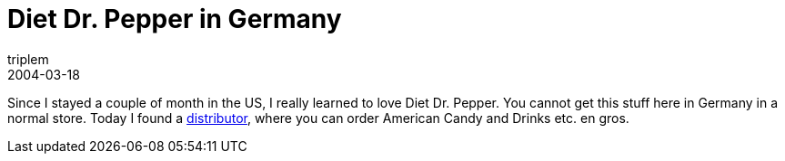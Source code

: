 = Diet Dr. Pepper in Germany
triplem
2004-03-18
:jbake-type: post
:jbake-status: published
:jbake-tags: Common

Since I stayed a couple of month in the US, I really learned to love Diet Dr. Pepper. You cannot get this stuff here in Germany in a normal store. Today I found a http://www.americancandy.de/[distributor], where you can order American Candy and Drinks etc. en gros.
